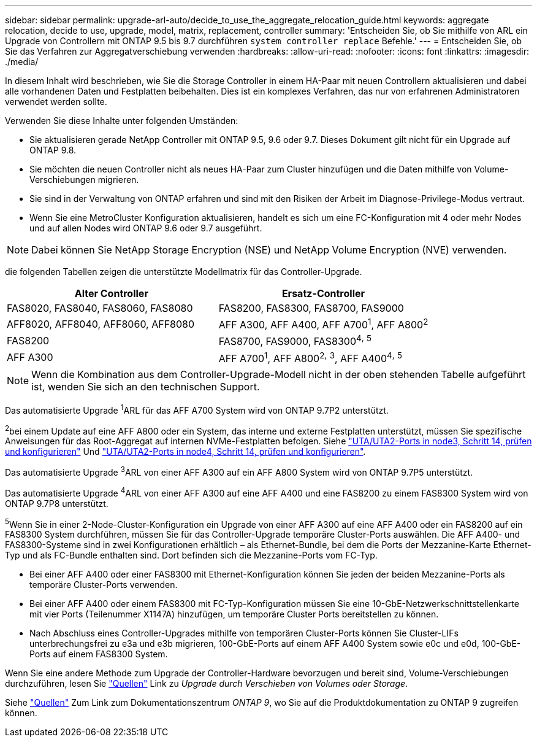 ---
sidebar: sidebar 
permalink: upgrade-arl-auto/decide_to_use_the_aggregate_relocation_guide.html 
keywords: aggregate relocation, decide to use, upgrade, model, matrix, replacement, controller 
summary: 'Entscheiden Sie, ob Sie mithilfe von ARL ein Upgrade von Controllern mit ONTAP 9.5 bis 9.7 durchführen `system controller replace` Befehle.' 
---
= Entscheiden Sie, ob Sie das Verfahren zur Aggregatverschiebung verwenden
:hardbreaks:
:allow-uri-read: 
:nofooter: 
:icons: font
:linkattrs: 
:imagesdir: ./media/


[role="lead"]
In diesem Inhalt wird beschrieben, wie Sie die Storage Controller in einem HA-Paar mit neuen Controllern aktualisieren und dabei alle vorhandenen Daten und Festplatten beibehalten. Dies ist ein komplexes Verfahren, das nur von erfahrenen Administratoren verwendet werden sollte.

Verwenden Sie diese Inhalte unter folgenden Umständen:

* Sie aktualisieren gerade NetApp Controller mit ONTAP 9.5, 9.6 oder 9.7. Dieses Dokument gilt nicht für ein Upgrade auf ONTAP 9.8.
* Sie möchten die neuen Controller nicht als neues HA-Paar zum Cluster hinzufügen und die Daten mithilfe von Volume-Verschiebungen migrieren.
* Sie sind in der Verwaltung von ONTAP erfahren und sind mit den Risiken der Arbeit im Diagnose-Privilege-Modus vertraut.
* Wenn Sie eine MetroCluster Konfiguration aktualisieren, handelt es sich um eine FC-Konfiguration mit 4 oder mehr Nodes und auf allen Nodes wird ONTAP 9.6 oder 9.7 ausgeführt.



NOTE: Dabei können Sie NetApp Storage Encryption (NSE) und NetApp Volume Encryption (NVE) verwenden.

[[sys_befiehlt_95_97_supported_Systems]] die folgenden Tabellen zeigen die unterstützte Modellmatrix für das Controller-Upgrade.

[cols="50,50"]
|===
| Alter Controller | Ersatz-Controller 


| FAS8020, FAS8040, FAS8060, FAS8080 | FAS8200, FAS8300, FAS8700, FAS9000 


| AFF8020, AFF8040, AFF8060, AFF8080 | AFF A300, AFF A400, AFF A700^1^, AFF A800^2^ 


| FAS8200 | FAS8700, FAS9000, FAS8300^4^^,^ ^5^ 


| AFF A300 | AFF A700^1^, AFF A800^2^^,^ ^3^, AFF A400^4^^,^ ^5^ 
|===

NOTE: Wenn die Kombination aus dem Controller-Upgrade-Modell nicht in der oben stehenden Tabelle aufgeführt ist, wenden Sie sich an den technischen Support.

Das automatisierte Upgrade ^1^ARL für das AFF A700 System wird von ONTAP 9.7P2 unterstützt.

^2^bei einem Update auf eine AFF A800 oder ein System, das interne und externe Festplatten unterstützt, müssen Sie spezifische Anweisungen für das Root-Aggregat auf internen NVMe-Festplatten befolgen. Siehe link:set_fc_or_uta_uta2_config_on_node3.html#step14["UTA/UTA2-Ports in node3, Schritt 14, prüfen und konfigurieren"] Und link:set_fc_or_uta_uta2_config_node4.html#step14["UTA/UTA2-Ports in node4, Schritt 14, prüfen und konfigurieren"].

Das automatisierte Upgrade ^3^ARL von einer AFF A300 auf ein AFF A800 System wird von ONTAP 9.7P5 unterstützt.

Das automatisierte Upgrade ^4^ARL von einer AFF A300 auf eine AFF A400 und eine FAS8200 zu einem FAS8300 System wird von ONTAP 9.7P8 unterstützt.

^5^Wenn Sie in einer 2-Node-Cluster-Konfiguration ein Upgrade von einer AFF A300 auf eine AFF A400 oder ein FAS8200 auf ein FAS8300 System durchführen, müssen Sie für das Controller-Upgrade temporäre Cluster-Ports auswählen. Die AFF A400- und FAS8300-Systeme sind in zwei Konfigurationen erhältlich – als Ethernet-Bundle, bei dem die Ports der Mezzanine-Karte Ethernet-Typ und als FC-Bundle enthalten sind. Dort befinden sich die Mezzanine-Ports vom FC-Typ.

* Bei einer AFF A400 oder einer FAS8300 mit Ethernet-Konfiguration können Sie jeden der beiden Mezzanine-Ports als temporäre Cluster-Ports verwenden.
* Bei einer AFF A400 oder einem FAS8300 mit FC-Typ-Konfiguration müssen Sie eine 10-GbE-Netzwerkschnittstellenkarte mit vier Ports (Teilenummer X1147A) hinzufügen, um temporäre Cluster Ports bereitstellen zu können.
* Nach Abschluss eines Controller-Upgrades mithilfe von temporären Cluster-Ports können Sie Cluster-LIFs unterbrechungsfrei zu e3a und e3b migrieren, 100-GbE-Ports auf einem AFF A400 System sowie e0c und e0d, 100-GbE-Ports auf einem FAS8300 System.


Wenn Sie eine andere Methode zum Upgrade der Controller-Hardware bevorzugen und bereit sind, Volume-Verschiebungen durchzuführen, lesen Sie link:other_references.html["Quellen"] Link zu _Upgrade durch Verschieben von Volumes oder Storage_.

Siehe link:other_references.html["Quellen"] Zum Link zum Dokumentationszentrum _ONTAP 9_, wo Sie auf die Produktdokumentation zu ONTAP 9 zugreifen können.
